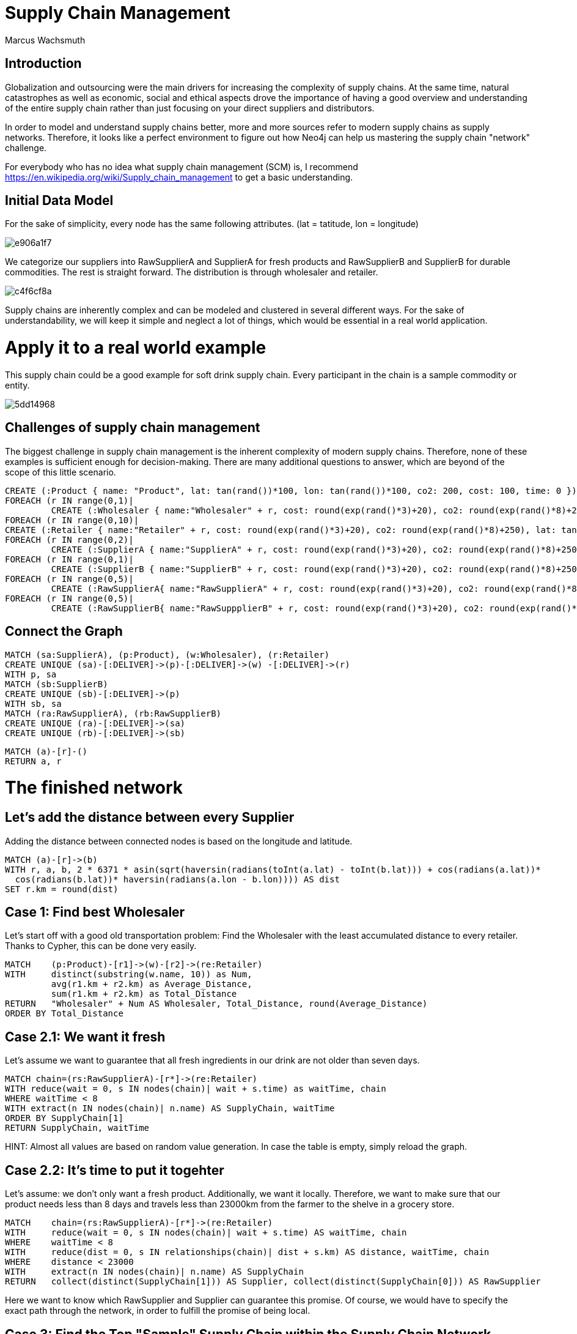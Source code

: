 = Supply Chain Management
:neo4j-version: 2.2.0
:author: Marcus Wachsmuth


== Introduction

Globalization and outsourcing were the main drivers for increasing the complexity of supply chains. At the same time, natural catastrophes as well as economic, social and ethical aspects drove the importance of having a good overview and understanding of the entire supply chain rather than just focusing on your direct suppliers and distributors.

In order to model and understand supply chains better, more and more sources refer to modern supply chains as supply networks.
Therefore, it looks like a perfect environment to figure out how Neo4j can help us mastering the supply chain "network" challenge.

For everybody who has no idea what supply chain management (SCM) is, I recommend https://en.wikipedia.org/wiki/Supply_chain_management to get a basic understanding.


== Initial Data Model

For the sake of simplicity, every node has the same following attributes.
(lat = tatitude, lon = longitude)

image::http://yuml.me/e906a1f7[]


We categorize our suppliers into RawSupplierA and SupplierA for fresh products and RawSupplierB and SupplierB for durable commodities.
The rest is straight forward. The distribution is through wholesaler and retailer.


image::http://yuml.me/c4f6cf8a[]

Supply chains are inherently complex and can be modeled and clustered in several different ways.
For the sake of understandability, we will keep it simple and neglect a lot of things, which would be essential in a real world application.


= Apply it to a real world example

This supply chain could be a good example for soft drink supply chain. Every participant in the chain is a sample commodity or entity.

image::http://yuml.me/5dd14968[]

== Challenges of supply chain management 

The biggest challenge in supply chain management is the inherent complexity of modern supply chains. Therefore, none of these examples is sufficient enough for decision-making. There are many additional questions to answer, which are beyond of the scope of this little scenario. 

//setup
//hide
[source,cypher]

----

CREATE (:Product { name: "Product", lat: tan(rand())*100, lon: tan(rand())*100, co2: 200, cost: 100, time: 0 })
FOREACH (r IN range(0,1)| 
         CREATE (:Wholesaler { name:"Wholesaler" + r, cost: round(exp(rand()*3)+20), co2: round(exp(rand()*8)+250), lat: tan(rand())*100, lon: tan(rand())*100, time: round(rand()*5)}))
FOREACH (r IN range(0,10)| 
CREATE (:Retailer { name:"Retailer" + r, cost: round(exp(rand()*3)+20), co2: round(exp(rand()*8)+250), lat: tan(rand())*100, lon: tan(rand())*100, time: 1}))
FOREACH (r IN range(0,2)| 
         CREATE (:SupplierA { name:"SupplierA" + r, cost: round(exp(rand()*3)+20), co2: round(exp(rand()*8)+250), lat: tan(rand())*100, lon: tan(rand())*100, time: round(rand()*5)}))
FOREACH (r IN range(0,1)| 
         CREATE (:SupplierB { name:"SupplierB" + r, cost: round(exp(rand()*3)+20), co2: round(exp(rand()*8)+250), lat: tan(rand())*100, lon: tan(rand())*100, time: round(rand()*5)}))
FOREACH (r IN range(0,5)| 
         CREATE (:RawSupplierA{ name:"RawSupplierA" + r, cost: round(exp(rand()*3)+20), co2: round(exp(rand()*8)+250), lat: tan(rand())*100, lon: tan(rand())*100, time: round(rand()*5)})) 
FOREACH (r IN range(0,5)| 
         CREATE (:RawSupplierB{ name:"RawSuppplierB" + r, cost: round(exp(rand()*3)+20), co2: round(exp(rand()*8)+250), lat: tan(rand())*100, lon: tan(rand())*100, time: round(rand()*5)}))


----

== Connect the Graph

//hide
[source,cypher]

----

MATCH (sa:SupplierA), (p:Product), (w:Wholesaler), (r:Retailer)
CREATE UNIQUE (sa)-[:DELIVER]->(p)-[:DELIVER]->(w) -[:DELIVER]->(r)
WITH p, sa
MATCH (sb:SupplierB)
CREATE UNIQUE (sb)-[:DELIVER]->(p)
WITH sb, sa
MATCH (ra:RawSupplierA), (rb:RawSupplierB)
CREATE UNIQUE (ra)-[:DELIVER]->(sa)
CREATE UNIQUE (rb)-[:DELIVER]->(sb)


----

//hide
[source,cypher]

----
MATCH (a)-[r]-()
RETURN a, r
----

= The finished network

//graph

== Let's add the distance between every Supplier 

Adding the distance between connected nodes is based on the longitude and latitude.

//hide
[source,cypher]

----
MATCH (a)-[r]->(b)
WITH r, a, b, 2 * 6371 * asin(sqrt(haversin(radians(toInt(a.lat) - toInt(b.lat))) + cos(radians(a.lat))*
  cos(radians(b.lat))* haversin(radians(a.lon - b.lon)))) AS dist
SET r.km = round(dist)
----

== Case 1: Find best Wholesaler 

Let's start off with a good old transportation problem: Find the Wholesaler with the least accumulated distance to every retailer. Thanks to Cypher, this can be done very easily.


[source,cypher]
----
MATCH    (p:Product)-[r1]->(w)-[r2]->(re:Retailer)
WITH     distinct(substring(w.name, 10)) as Num, 
         avg(r1.km + r2.km) as Average_Distance,
         sum(r1.km + r2.km) as Total_Distance
RETURN   "Wholesaler" + Num AS Wholesaler, Total_Distance, round(Average_Distance)   
ORDER BY Total_Distance
----

//table


== Case 2.1: We want it fresh

Let's assume we want to guarantee that all fresh ingredients in our drink are not older than seven days.

[source,cypher]
----
MATCH chain=(rs:RawSupplierA)-[r*]->(re:Retailer)
WITH reduce(wait = 0, s IN nodes(chain)| wait + s.time) as waitTime, chain
WHERE waitTime < 8
WITH extract(n IN nodes(chain)| n.name) AS SupplyChain, waitTime
ORDER BY SupplyChain[1]
RETURN SupplyChain, waitTime

----

HINT: Almost all values are based on random value generation. In case the table is empty, simply reload the graph.

//table

== Case 2.2: It's time to put it togehter

Let's assume: we don't only want a fresh product. Additionally, we want it locally. Therefore, we want to make sure that our product needs less than 8 days and travels less than 23000km from the farmer to the shelve in a grocery store. 



[source,cypher]
----

MATCH    chain=(rs:RawSupplierA)-[r*]->(re:Retailer)
WITH     reduce(wait = 0, s IN nodes(chain)| wait + s.time) AS waitTime, chain
WHERE    waitTime < 8
WITH     reduce(dist = 0, s IN relationships(chain)| dist + s.km) AS distance, waitTime, chain
WHERE    distance < 23000
WITH     extract(n IN nodes(chain)| n.name) AS SupplyChain
RETURN   collect(distinct(SupplyChain[1])) AS Supplier, collect(distinct(SupplyChain[0])) AS RawSupplier
----

Here we want to know which RawSupplier and Supplier can guarantee this promise.
Of course, we would have to specify the exact path through the network, in order to fulfill the promise of being local. 


// table

==  Case 3: Find the Top "Sample" Supply Chain within the Supply Chain Network

We define 'sample' supply chain as having one participant for every processing step in the supply chain. The 'top' simply means to find the chain with best rating. Please keep in mind, that we isolate and rate every 'sample' supply chain and don't evalute the entire supply chain at once. We compare every possible supply chain in terms of cost, time and waste. The comparison is based on a weighted score.

Total score = (cost 60%) + (waste 20%) + (time 20%)

Total score can be used as a KPI and eases complex decision-making and quick comparison of values of a different nature. Furthermore, this could be very useful to examine other members of the supply chain and take the measurements as tangible goals for improving these members or monitoring the entire supply chain. The total score also comes in handy in case we want to diminish the number of our (raw)supplier and only retain the top performer.



//hide 

[source,cypher]
----
MATCH  (n)
SET n.costR = round(rand()*10)
SET n.timeR = round(rand()*10)
SET n.wasteR = round(rand()*10)
----

[source,cypher]
----
MATCH    chain=(rsB:RawSupplierB)-[r*]->(p:Product)<-[r*]-(rsA:RawSupplierA)
WITH     reduce(wait = 0, s IN nodes(chain)| wait + s.timeR) AS tRating,
         reduce(wait = 0, s IN nodes(chain)| wait + s.costR) AS cRating,
         reduce(wait = 0, s IN nodes(chain)| wait + s.wasteR) AS wRating, chain, p
WITH     chain, p, ((cRating*0.6) + (wRating*0.2) + (tRating*0.2) ) AS score
WITH     score, p, extract(n IN nodes(chain)| n.name) AS SupplyChain1 ORDER BY score DESC
MATCH    chain=(p)-[r*]->(re:Retailer)
WITH     reduce(wait = 0, s IN nodes(chain)| wait + s.timeR) AS tRating,
         reduce(wait = 0, s IN nodes(chain)| wait + s.costR) AS cRating,
         reduce(wait = 0, s IN nodes(chain)| wait + s.wasteR) AS wRating, chain, score, SupplyChain1
WITH     chain, SupplyChain1, ((cRating*0.6) + (wRating*0.2) + (tRating*0.2) + score) AS totalScore
WITH     SupplyChain1, totalScore, extract(n IN nodes(chain)| n.name) AS SupplyChain2 ORDER BY totalScore DESC
RETURN   SupplyChain2 + SupplyChain1, totalScore
LIMIT 	1
----

//table

=== Conclusion 

         - Due to the nature of supply chains, which is inherently a graph or network structure, graph databases are more suitable to monitor, maintain and model supply chain problems
                  e.g. Risk Management, Bullwhip-Effect, Transport Optimization, quality assurance. . . 
         - In combination with RFID chips and could computing, graph database technology offers a broad variety of applications for real-time monitoring and process improvement
         
For ideas, critique or question feel free to contact me: www.linkedin.com/in/marcuswachsmuth

